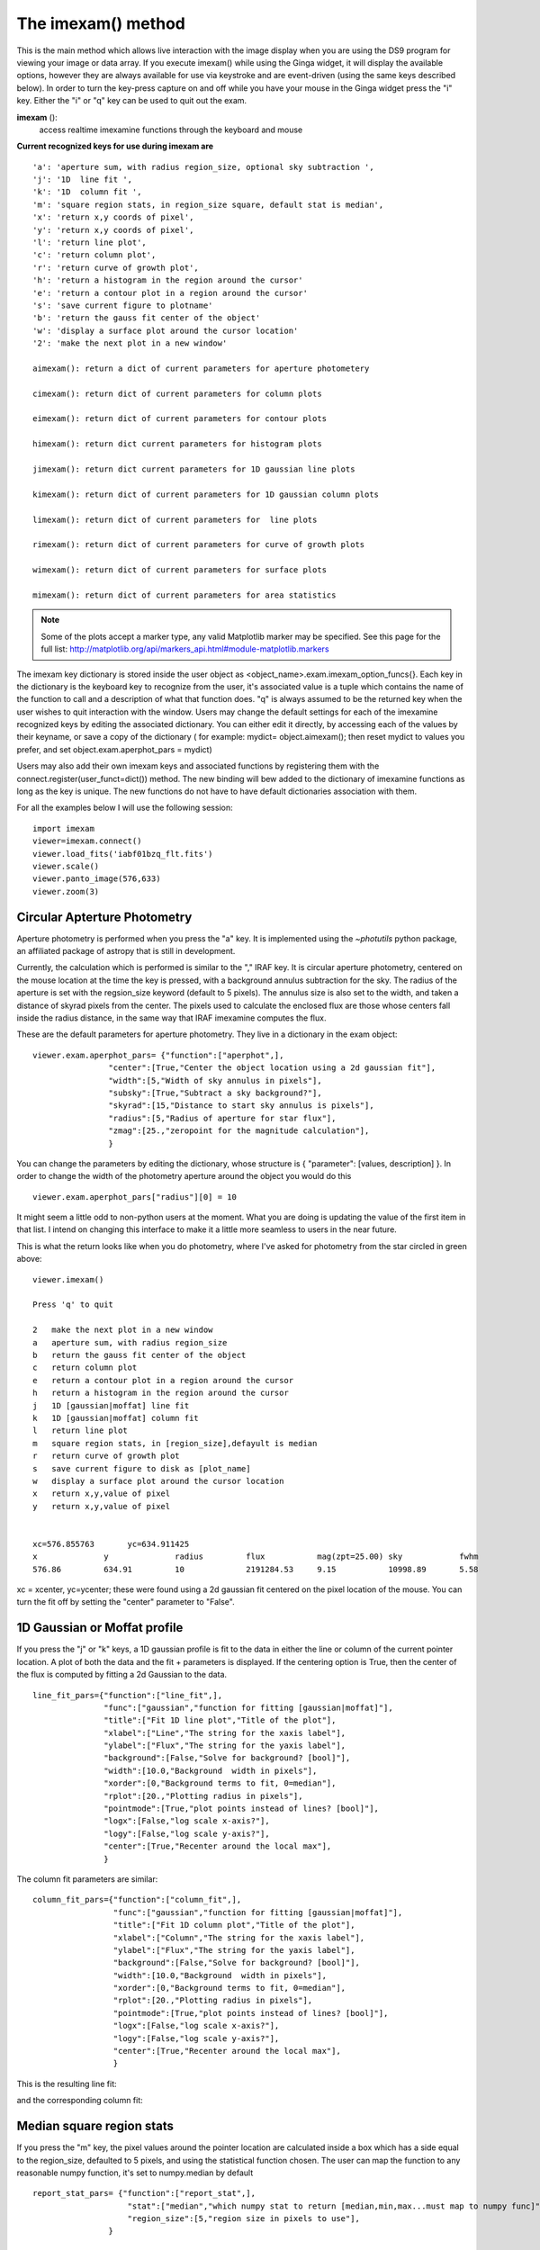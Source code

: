 ===================
The imexam() method
=================== 
This is the main method which allows live interaction with the image display when you are using the DS9 program for viewing your image or data array.  If you execute imexam() while using the Ginga widget, it will display the available options, however they are always available for use via keystroke and are event-driven (using the same keys described below). In order to turn the key-press capture on and off while you have your mouse in the Ginga widget press the "i" key. Either the "i" or "q" key can be used to quit out the exam. 


**imexam** (): 
    access realtime imexamine functions through the keyboard and mouse

**Current recognized keys for use during imexam are** ::

         'a': 'aperture sum, with radius region_size, optional sky subtraction ',
         'j': '1D  line fit ',
         'k': '1D  column fit ',
         'm': 'square region stats, in region_size square, default stat is median',
         'x': 'return x,y coords of pixel',
         'y': 'return x,y coords of pixel',
         'l': 'return line plot',
         'c': 'return column plot',
         'r': 'return curve of growth plot',
         'h': 'return a histogram in the region around the cursor'
         'e': 'return a contour plot in a region around the cursor'
         's': 'save current figure to plotname'
         'b': 'return the gauss fit center of the object'
         'w': 'display a surface plot around the cursor location'
         '2': 'make the next plot in a new window'
         
         aimexam(): return a dict of current parameters for aperture photometery
         
         cimexam(): return dict of current parameters for column plots

         eimexam(): return dict of current parameters for contour plots

         himexam(): return dict current parameters for histogram plots

         jimexam(): return dict current parameters for 1D gaussian line plots

         kimexam(): return dict of current parameters for 1D gaussian column plots

         limexam(): return dict of current parameters for  line plots

         rimexam(): return dict of current parameters for curve of growth plots

         wimexam(): return dict of current parameters for surface plots
    
         mimexam(): return dict of current parameters for area statistics
         
        
.. note:: Some of the plots accept a marker type, any valid Matplotlib marker may be specified. See this page for the full list: http://matplotlib.org/api/markers_api.html#module-matplotlib.markers   
 
        
The imexam key dictionary is stored inside the user object as  <object_name>.exam.imexam_option_funcs{}. Each key in the dictionary is the keyboard key to recognize from the user, it's associated value is a tuple which contains the name of the function to call and a description of what that function does. "q" is always assumed to be the returned key when the user wishes to quit interaction with the window. Users may change the default settings for each of the imexamine recognized keys by editing the associated dictionary. You can either edit it directly, by accessing each of the values by their keyname, or save a copy of the dictionary ( for example: mydict= object.aimexam(); then reset mydict to values you prefer, and set object.exam.aperphot_pars = mydict)

Users may also add their own imexam keys and associated functions by registering them with the connect.register(user_funct=dict()) method. The new binding will bew added to the dictionary of imexamine functions as long as the key is unique. The new functions do not have to have default dictionaries association with them.


For all the examples below I will use the following session::

    import imexam
    viewer=imexam.connect()
    viewer.load_fits('iabf01bzq_flt.fits')
    viewer.scale()
    viewer.panto_image(576,633)
    viewer.zoom(3)
    

.. image:: imexam_command_example.png
    :height: 400
    :width: 400
    :alt: Data used for imexam command examples



Circular Apterture Photometry
^^^^^^^^^^^^^^^^^^^^^^^^^^^^^

Aperture photometry is performed when you press the "a" key. It is implemented using the `~photutils` python package, an affiliated package of astropy that is still in development.

Currently, the calculation which is performed is similar to the "," IRAF key. It is circular aperture photometry, centered on the mouse location at the time the key is pressed, with a background annulus subtraction for the sky. The radius of the aperture is set with the regsion_size keyword (default to 5 pixels). The annulus size is also set to the width, and taken a distance of skyrad pixels from the center. The pixels used to calculate the enclosed flux are those whose centers fall inside the radius distance, in the same way that IRAF imexamine computes the flux.

These are the default parameters for aperture photometry. They live in a dictionary in the exam object::


    viewer.exam.aperphot_pars= {"function":["aperphot",],
                    "center":[True,"Center the object location using a 2d gaussian fit"],
                    "width":[5,"Width of sky annulus in pixels"],
                    "subsky":[True,"Subtract a sky background?"],
                    "skyrad":[15,"Distance to start sky annulus is pixels"],
                    "radius":[5,"Radius of aperture for star flux"],
                    "zmag":[25.,"zeropoint for the magnitude calculation"],                
                    }

You can change the parameters by editing the dictionary, whose structure is { "parameter": [values, description] }. In order to change the width of the photometry aperture around the object you would do this ::

    viewer.exam.aperphot_pars["radius"][0] = 10
    
It might seem a little odd to non-python users at the moment. What you are doing is updating the value of the first item in that list. I intend on changing this interface to make it a little more seamless to users in the near future.

This is what the return looks like when you do photometry, where I've asked for photometry from the star circled in green above::

    viewer.imexam()
    
    Press 'q' to quit

    2	make the next plot in a new window
    a	aperture sum, with radius region_size 
    b	return the gauss fit center of the object
    c	return column plot
    e	return a contour plot in a region around the cursor
    h	return a histogram in the region around the cursor
    j	1D [gaussian|moffat] line fit 
    k	1D [gaussian|moffat] column fit
    l	return line plot
    m	square region stats, in [region_size],defayult is median
    r	return curve of growth plot
    s	save current figure to disk as [plot_name]
    w	display a surface plot around the cursor location
    x	return x,y,value of pixel
    y	return x,y,value of pixel


    xc=576.855763	yc=634.911425
    x              y              radius         flux           mag(zpt=25.00) sky            fwhm
    576.86         634.91         10             2191284.53     9.15           10998.89       5.58

xc = xcenter, yc=ycenter; these were found using a 2d gaussian fit centered on the pixel location of the mouse. You can turn the fit off by setting the "center" parameter to "False".


1D Gaussian or Moffat profile
^^^^^^^^^^^^^^^^^^^^^^^^^^^^^
If you press the "j" or "k" keys, a 1D gaussian profile is fit to the data in either the line or column of the current pointer location. A plot of both the data and the fit + parameters is displayed.
If the centering option is True, then the center of the flux is computed by fitting a 2d Gaussian to the data. ::
    
    
    line_fit_pars={"function":["line_fit",],
                   "func":["gaussian","function for fitting [gaussian|moffat]"],
                   "title":["Fit 1D line plot","Title of the plot"],
                   "xlabel":["Line","The string for the xaxis label"],
                   "ylabel":["Flux","The string for the yaxis label"],
                   "background":[False,"Solve for background? [bool]"],
                   "width":[10.0,"Background  width in pixels"],
                   "xorder":[0,"Background terms to fit, 0=median"],
                   "rplot":[20.,"Plotting radius in pixels"],
                   "pointmode":[True,"plot points instead of lines? [bool]"],
                   "logx":[False,"log scale x-axis?"],
                   "logy":[False,"log scale y-axis?"],
                   "center":[True,"Recenter around the local max"],
                   }


The column fit parameters are similar::

    column_fit_pars={"function":["column_fit",],
                     "func":["gaussian","function for fitting [gaussian|moffat]"],
                     "title":["Fit 1D column plot","Title of the plot"],
                     "xlabel":["Column","The string for the xaxis label"],
                     "ylabel":["Flux","The string for the yaxis label"],
                     "background":[False,"Solve for background? [bool]"],
                     "width":[10.0,"Background  width in pixels"],
                     "xorder":[0,"Background terms to fit, 0=median"],
                     "rplot":[20.,"Plotting radius in pixels"],
                     "pointmode":[True,"plot points instead of lines? [bool]"],
                     "logx":[False,"log scale x-axis?"],
                     "logy":[False,"log scale y-axis?"],
                     "center":[True,"Recenter around the local max"],
                     }
    
This is the resulting line fit:
    
.. image:: fit_line.png
    :height: 400
    :width: 600
    :alt: Plot of gaussian profile fit to data


and the corresponding column fit:

.. image:: fit_column.png
    :height: 400
    :width: 600
    :alt: Plot of gaussian profile fit to data




Median square region stats
^^^^^^^^^^^^^^^^^^^^^^^^^^
If you press the "m" key, the  pixel values around the pointer location are calculated inside a box which has a side equal to the region_size, defaulted to 5 pixels, and using the statistical function chosen.
The user can map the function to any reasonable numpy function, it's set to numpy.median by default

::

    report_stat_pars= {"function":["report_stat",],
                        "stat":["median","which numpy stat to return [median,min,max...must map to numpy func]"],
                        "region_size":[5,"region size in pixels to use"],
                    }


    [573:578,629:634] median: 50632.000000

You can change the statistic reported by changing the "stat" parameter::

    viewer.exam.report_stat_pars["stat"][0]="max"
    
    [572:577,629:634] amax: 55271.000000


You can make a quick comparison of the max reported above with the line fit graph in the 1D gaussian profile example.


Pixel Coordinates and Value
^^^^^^^^^^^^^^^^^^^^^^^^^^^
Hitting the 'x' or 'y' will return the x,y coordinate and pixel value under the mouse pointer.::

    576.0 633.66667  55271.0
  


Line or Column plots
^^^^^^^^^^^^^^^^^^^^
Pressing the "l" or "c" keys will display a plot of the points through either the line or column closest to the cursor location.


.. image:: column_plot.png
    :height: 400
    :width: 600
    :alt: Column plot

.. image:: line_plot.png
    :height: 400
    :width: 600
    :alt: Line plot



Curve of Growth plot
^^^^^^^^^^^^^^^^^^^^
Pressing the "r" key displays a curve of growth for the flux around the current pointer location in successively larger radii. 
If centering is on, the center is computed close to the star using a 2d gaussian fit.

The available parameters are ::
    
    curve_of_growth_pars={"function":["curve_of_growth_plot",],
                          "title":["Curve of Growth","Title of the plot"],
                          "xlabel":["radius","The string for the xaxis label"],
                          "ylabel":["Flux","The string for the yaxis label"],
                          "center":[True,"Solve for center using 2d Gaussian? [bool]"],
                          "background":[True,"Fit and subtract background? [bool]"],
                          "buffer":[25.,"Background inner radius in pixels,from center of star"],
                          "width":[5.,"Background annulus width in pixels"],
                          "magzero":[25.,"magnitude zero point"],
                          "rplot":[8.,"Plotting radius in pixels"],
                          "pointmode":[True,"plot points instead of lines? [bool]"],
                          "marker":["o","The marker character to use, matplotlib style"],
                          "logx":[False,"log scale x-axis?"],
                          "logy":[False,"log scale y-axis?"],
                          "minflux":[0., "only measure flux above this value"],
                          }

.. image:: radial_profile.png
    :height: 400
    :width: 600
    :alt: Curve of growth  plot around star


Returned to the screen is the data information from the plot, the (x,y) location of the center, followed by the radius and corresponding flux which was measured::
    
    viewer.exam.curve_of_growth_pars["rplot"][0]=25  #set the default radius larger

    xc=577.242311	yc=634.578361

    at (x,y)=577,634
    radii:[ 1  2  3  4  5  6  7  8  9 10 11 12 13 14 15 16 17 18 19 20 21 22 23 24 25]
    flux:[131192.03694247041, 489485.48536408512, 911376.50226695999, 1301726.7189847208, 1547865.8684735354, 1777547.7859571185, 1940955.1267221647, 2047700.7156964755, 2165971.1952809561, 2280391.5901085823, 2376090.3555588746, 2458370.0006153183, 2523384.2243051622, 2575208.3657517368, 2609309.6524876151, 2643279.3635597304, 2672443.1546003688, 2687659.5178374872, 2702128.5513395425, 2709501.1520242952, 2720134.8632924128, 2734777.3482598308, 2746056.5231984705, 2770352.0070485324, 2781242.3299104609]



Histogram Plots
^^^^^^^^^^^^^^^

Pressing the "h" key will display a histogram of pixel values around the pixel location under the mouse pointer. ::
    
    histogram_pars={"function":["histogram",],
                    "title":["Histogram","Title of the plot"],
                    "xlabel":["Flux (bin)","The string for the xaxis label"],
                    "ylabel":["Count","The string for the yaxis label"],
                    "ncolumns":[21,"Number of columns"],
                    "nlines":[21,"Number of lines"],
                    "nbins":[100,"Number of bins"],
                    "z1":[None,"Minimum histogram intensity"],
                    "z2":[100,"Maximum histogram intensity"],
                    "pointmode":[True,"plot points instead of lines? [bool]"],
                    "marker":["o","The marker character to use, matplotlib style"],
                    "logx":[False,"log scale x-axis?"],
                    "logy":[False,"log scale y-axis?"],
                    }


.. image:: histogram_plot.png
    :height: 400
    :width: 600
    :alt: histogram plot




Contour Plots
^^^^^^^^^^^^^

Pressing the "e" key will display  a contour plot around the clicked pixel location. ::
    
    contour_pars={"function":["contour",],
                       "title":["Contour plot in region around pixel location","Title of the plot"],
                       "xlabel":["x","The string for the xaxis label"],
                       "ylabel":["y","The string for the yaxis label"],
                       "ncolumns":[15,"Number of columns"],
                       "nlines":[15,"Number of lines"],
                       "floor":[None,"Minimum value to be contoured"],
                       "ceiling":[None,"Maximum value to be contoured"],
                       "ncontours":[8,"Number of contours to be drawn"],
                       "linestyle":["--","matplotlib linestyle"],
                       "label":[True,"Label major contours with their values? [bool]"],
                       "cmap":["jet","Colormap (matplotlib style) for image"],
                       }


.. image:: contour_plot.png
    :height: 400
    :width: 600
    :alt: contour plot
    
Here's what it looks like if we change some of the default parameters::

    viewer.exam.contour_pars["cmap"][0]="gist_heat"
    viewer.exam.contour_pars["title"][0]="Contours around my favorite star"
    viewer.exam.contour_pars["ncontours"][0]=4
    viewer.exam.contour_pars["floor"][0]=0 


.. image:: contour_plot2.png
    :height: 400
    :width: 600
    :alt: contour plot


.. note:: You can use any of the matplotlib standard cmaps, see here for more information: http://matplotlib.org/api/pyplot_summary.html?highlight=colormaps#matplotlib.pyplot.colormaps 


Surface Plots
^^^^^^^^^^^^^

Pressing the "s" key will display a 3D surface plot of pixel values around the mouse pointer location::
    
    viewer.exam.surface_pars={"function":["surface",],
                       "title":["Surface plot","Title of the plot"],
                       "xlabel":["X","The string for the xaxis label"],
                       "ylabel":["Y","The string for the yaxis label"],
                       "zlabel":[None,"Label for zaxis"],
                       "ncolumns":[21,"Number of columns"],
                       "nlines":[21,"Number of lines"],
                       "azim":[None,"azimuthal viewing angle in degrees"],
                       "floor":[None,"Minimum value to be contoured"],
                       "ceiling":[None,"Maximum value to be contoured"],
                       "stride":[2,"step size, higher vals will have less contour"],
                       "cmap":["jet","colormap (matplotlib) for display"],
                       "fancy":[False,"This aint your grandpas iraf"],
                       }


.. image:: surface_plot.png
    :height: 600
    :width: 800
    :alt: surface plot

Or, if you'd like to get fancy and add some nice contours:

.. image:: fancy_surface.png
    :height: 600
    :width: 800
    :alt: fancy surface plot


User Specified Functions
^^^^^^^^^^^^^^^^^^^^^^^^

Users may code their own functions and bind them to keys by registering them with the imexam dictionary through the register method.
The new binding will be added to the dictionary of imexamine functions as long as the key is unique.
The new functions do not have to have default dictionaries associated with them. The binding is only good for the current object, new 
instantiations of imexam.connect() will not have the new function unless the user specifically registers them.

Here's all the code for a function which makes a cutout around the clicked pixel location and saves it to a file::


    def cutout(self,x,y):
        """Cut out an image from under the mouse and save it as a fits file"""
        import tempfile
        from astropy.io import fits
        size=20 #pixels
        cutout=self._data[y-size:y+size,x-size:x+size]
        prefix="cutout_{0}_{1}_".format(int(x),int(y))
        fname=tempfile.mktemp(prefix=prefix,suffix=".fits",dir="./")
        hdu=fits.PrimaryHDU(cutout)
        hdulist=fits.HDUList([hdu])
        hdulist[0].header['EXTEND']=False
        hdulist.writeto(fname)
        print("Cutout at ({0},{1}) saved to {2:s}".format(x,y,fname))        

Now, import that into your python session, file, or here I'll just copy paste the definition to the session. This is an important step becuase 
the function reference is what you are going to send to the registration method. The registration method wants you to supply a dictionary which 
contains the key you want to assign that function to during the imexam loop, and a tuple with the function name and description::        
        
    my_dict = {'t': (cutout, 'Cut out an image stamp from under the mouse and save it')}

    viewer.exam.register(my_dict)
    User function: cutout added to imexam options with key t


Okay, so let's try out our new function! We should be able to see it in the list of available options.

.. image:: user_func_1.png
    :height: 400
    :width: 600
    :alt: user function 1


Okay, I went to the star I like and pressed "t". Let's verify that we got what we wanted, it should be a cutout centered on the star that we've used in all the examples here::

    image=fits.open('cutout_575.0_633.07fdinJ.fits')
    viewer.frame(2)
    viewer.view(image)
    
    
And the resulting frame view?

.. image:: user_func_2.png
    :height: 400
    :width: 400
    :alt: user function 1


Sweet.


Plot Multiple Windows
^^^^^^^^^^^^^^^^^^^^^

During a single viewer.imexam() session, you can choose to send your plots to multiple windows. Each window may only be used once, but if you would like to plot multiple things to compare, either the same plots for multiple  objects or multiple types of plots for a single object, you can press the "2"  key. This will save the current plotting window on your desktop and send the next plot to a new window.Here's what that might look like::

    #run aperture photometry("a"):

    xc=576.522433	yc=634.578085
    x              y              radius         flux           mag(zpt=25.00) sky            fwhm
    576.52         634.58         5              1560462.68     9.52           10996.52       5.58

    #make a column plot ("c")
    
    #direct to a new window and make a contour plot ("e")
    Plots now directed towards imexam2

    #direct to a new window and make a curve of growth ("r")
    Plots now directed towards imexam3

    #the resulting curve of growth information on the screen
    xc=576.855763	yc=634.911425

    at (x,y)=576,634
    radii:[1 2 3 4 5 6 7 8]
    flux:[134294.19631173008, 521208.13904411002, 1017231.0442446949, 1297592.7076232315, 1568629.6771239617, 1813434.3810552177, 1935335.7549474821, 2049080.846300941]

This is what the workspace could look like with DS9 as the viewer:

.. image:: multiple_plots.png
    :height: 650
    :width: 800
    :alt: multiple plots in DS9 with imexam



This is what the workspace might look like with Ginga as the viewer, the plots are all
identical, just the viewer of the image changes:


.. image:: multiple_ginga_plots.png
    :height: 550
    :width: 950
    :alt: multiple plots in Ginga with imexam
    

As an aside, you can use the gui tools on the bottom of the plot windows to move around the displayed data, such as zooming in and out, as shown below for the contour plot, which was also saved using the gui save button:

.. image:: contour_zoom.png
    :height: 600
    :width: 800
    :alt: contour zoom plot
